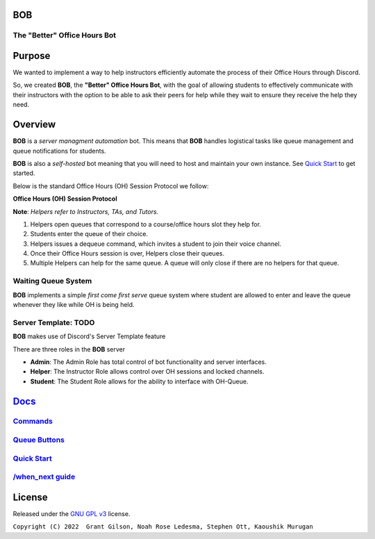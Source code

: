 .. |DiscordLogo| image:: https://img.icons8.com/color/48/000000/discord-logo.png
   :target: https://discordapp.com

|DiscordLogo| BOB
======================================

The "Better" Office Hours Bot
------------------------------

.. raw:: html

   <p align=center style="font-size:large">
      <a href=#purpose>Purpose</a> • 
      <a href=#overview>Overview</a> •  
      <a href=https://github.com/KaoushikMurugan/BOB/blob/main/docs>Docs</a> •
      <a href=#license>License</a>
   </p>
.. raw:: html

   </p>

Purpose
=======

We wanted to implement a way to help instructors efficiently automate 
the process of their Office Hours through Discord.

So, we created **BOB**, the **"Better" Office Hours Bot**, with the goal of allowing 
students to effectively communicate with their instructors with the option to be 
able to ask their peers for help while they wait to ensure they receive the help they need.

Overview
========

**BOB** is a *server managment automation* bot. This means that **BOB** handles logistical 
tasks like queue management and queue notifications for students.

**BOB** is also a *self-hosted* bot meaning that you will need to host
and maintain your own instance. See `Quick Start <https://github.com/KaoushikMurugan/BOB/blob/main/docs/quick_start.rst>`__ to
get started.

Below is the standard Office Hours (OH) Session Protocol we follow:


**Office Hours (OH) Session Protocol**

**Note**: *Helpers refer to Instructors, TAs, and Tutors.*

#. Helpers open queues that correspond to a course/office hours slot they help for.
#. Students enter the queue of their choice.
#. Helpers issues a dequeue command, which invites a student to join their voice channel.
#. Once their Office Hours session is over, Helpers close their queues.
#. Multiple Helpers can help for the same queue. A queue will only close if there are no helpers for that queue.

Waiting Queue System
--------------------

**BOB** implements a simple *first come first serve* queue system where
student are allowed to enter and leave the queue whenever they like
while OH is being held.

Server Template: **TODO**
-------------------------

**BOB** makes use of Discord's Server Template feature

There are three roles in the **BOB** server

-  **Admin**: The Admin Role has total control of bot functionality and server interfaces.
-  **Helper**: The Instructor Role allows control over OH sessions and locked channels.
-  **Student**: The Student Role allows for the ability to interface with OH-Queue.

`Docs <https://github.com/KaoushikMurugan/BOB/blob/main/docs/main.rst>`__
=========================================================================

`Commands <https://github.com/KaoushikMurugan/BOB/blob/main/docs/commands.rst>`__
---------------------------------------------------------------------------------

`Queue Buttons <https://github.com/KaoushikMurugan/BOB/blob/main/docs/queue_buttons.rst>`__
-------------------------------------------------------------------------------------------

`Quick Start <https://github.com/KaoushikMurugan/BOB/blob/main/docs/quick_start.rst>`__
---------------------------------------------------------------------------------------

`/when_next guide <https://github.com/KaoushikMurugan/BOB/blob/main/docs/when_next_guide.rst>`__
------------------------------------------------------------------------------------------------

License
=======

Released under the `GNU GPL v3 <https://www.gnu.org/licenses/gpl-3.0.en.html>`__ license.

``Copyright (C) 2022  Grant Gilson, Noah Rose Ledesma, Stephen Ott, Kaoushik Murugan``
